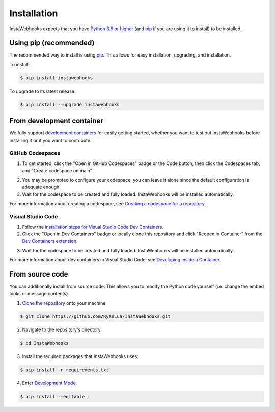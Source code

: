 Installation
============

InstaWebhooks expects that you have `Python 3.8 or higher <https://www.python.org/downloads/>`_ (and `pip <https://pypi.org/project/pip/>`_ if you are using it to install) to be installed.

Using pip (recommended)
-----------------------

The recommended way to install is using `pip <https://pypi.org/project/pip/>`_. This allows for easy installation, upgrading, and installation.

To install:

.. code-block:: console

    $ pip install instawebhooks

To upgrade to its latest release:

.. code-block:: console

    $ pip install --upgrade instawebhooks

From development container
--------------------------

We fully support `development containers <https://containers.dev/>`_ for easily getting started, whether you want to test out InstaWebhooks before installing it or if you want to contribute.

GitHub Codespaces
~~~~~~~~~~~~~~~~~

.. image:: https://github.com/codespaces/badge.svg
   :target: https://codespaces.new/RyanLua/InstaWebhooks?quickstart=1
   :alt: Open in GitHub Codespaces

1. To get started, click the "Open in GitHub Codespaces" badge or the Code button, then click the Codespaces tab, and "Create codespace on main"

.. image:: https://github.com/user-attachments/assets/229f37b8-9650-4809-b79a-37a565f6c855
   :alt: Create codespace on main

2. You may be prompted to configure your codespace, you can leave it alone since the default configuration is adequate enough
3. Wait for the codespace to be created and fully loaded. InstaWebhooks will be installed automatically.

For more information about creating a codespace, see `Creating a codespace for a repository <https://docs.github.com/en/codespaces/developing-in-a-codespace/creating-a-codespace-for-a-repository>`_.

Visual Studio Code
~~~~~~~~~~~~~~~~~~

.. image:: https://img.shields.io/static/v1?label=Dev%20Containers&message=Open&color=blue&logo=visualstudiocode
   :target: https://vscode.dev/redirect?url=vscode://ms-vscode-remote.remote-containers/cloneInVolume?url=https://github.com/RyanLua/InstaWebhooks
   :alt: Open in Dev Containers

1. Follow the `installation steps for Visual Studio Code Dev Containers <https://code.visualstudio.com/docs/devcontainers/containers#_installation>`_.
2. Click the "Open in Dev Containers" badge or locally clone this repository and click "Reopen in Container" from the `Dev Containers extension <https://marketplace.visualstudio.com/items?itemName=ms-vscode-remote.remote-containers>`_.

.. image:: https://github.com/user-attachments/assets/c1fb1ba6-a423-4e03-9d69-d7df6635583d
   :alt: Reopen in Container

3. Wait for the codespace to be created and fully loaded. InstaWebhooks will be installed automatically.

For more information about dev containers in Visual Studio Code, see `Developing inside a Container <https://code.visualstudio.com/docs/devcontainers/containers#_installation>`_.

From source code
----------------

You can additionally install from source code. This allows you to modify the Python code yourself (i.e. change the embed looks or message contents).

1. `Clone the repository <https://docs.github.com/en/repositories/creating-and-managing-repositories/cloning-a-repository>`_ onto your machine

.. code-block:: console

    $ git clone https://github.com/RyanLua/InstaWebhooks.git

2. Navigate to the repository's directory

.. code-block:: console

    $ cd InstaWebhooks

3. Install the required packages that InstaWebhooks uses:

.. code-block:: console

    $ pip install -r requirements.txt

4. Enter `Development Mode <https://setuptools.pypa.io/en/latest/userguide/development_mode.html>`_:

.. code-block:: console

    $ pip install --editable .